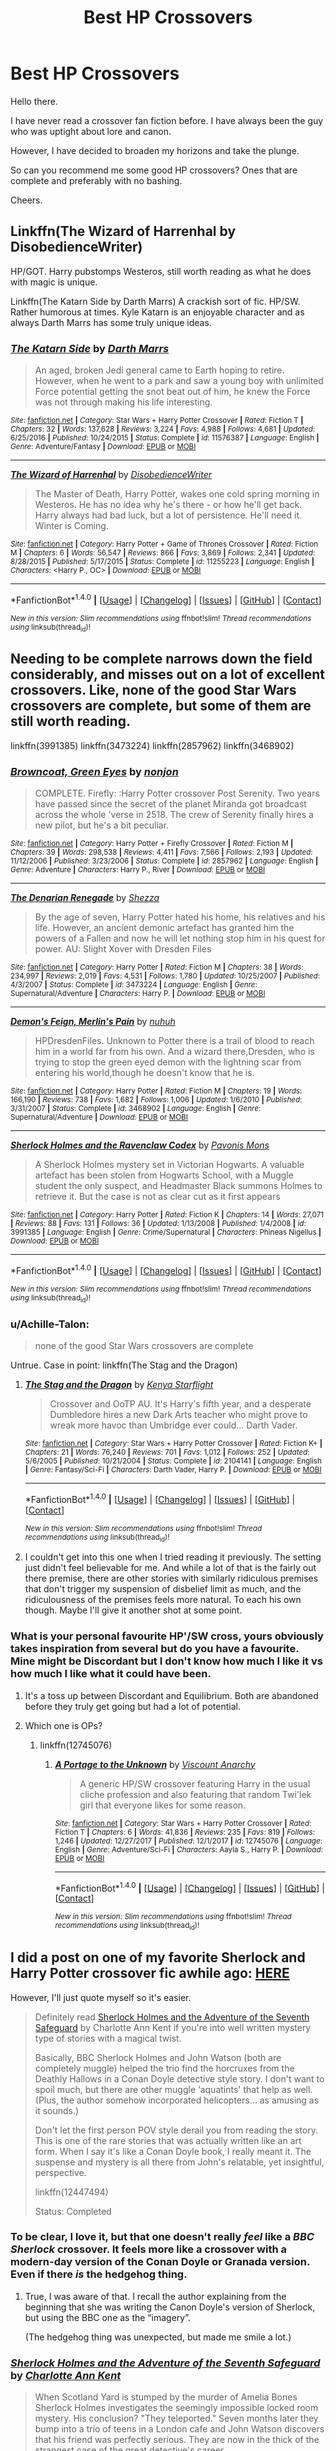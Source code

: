#+TITLE: Best HP Crossovers

* Best HP Crossovers
:PROPERTIES:
:Score: 13
:DateUnix: 1516002122.0
:DateShort: 2018-Jan-15
:END:
Hello there.

I have never read a crossover fan fiction before. I have always been the guy who was uptight about lore and canon.

However, I have decided to broaden my horizons and take the plunge.

So can you recommend me some good HP crossovers? Ones that are complete and preferably with no bashing.

Cheers.


** Linkffn(The Wizard of Harrenhal by DisobedienceWriter)

HP/GOT. Harry pubstomps Westeros, still worth reading as what he does with magic is unique.

Linkffn(The Katarn Side by Darth Marrs) A crackish sort of fic. HP/SW. Rather humorous at times. Kyle Katarn is an enjoyable character and as always Darth Marrs has some truly unique ideas.
:PROPERTIES:
:Author: moomoogoat
:Score: 8
:DateUnix: 1516034355.0
:DateShort: 2018-Jan-15
:END:

*** [[http://www.fanfiction.net/s/11576387/1/][*/The Katarn Side/*]] by [[https://www.fanfiction.net/u/1229909/Darth-Marrs][/Darth Marrs/]]

#+begin_quote
  An aged, broken Jedi general came to Earth hoping to retire. However, when he went to a park and saw a young boy with unlimited Force potential getting the snot beat out of him, he knew the Force was not through making his life interesting.
#+end_quote

^{/Site/: [[http://www.fanfiction.net/][fanfiction.net]] *|* /Category/: Star Wars + Harry Potter Crossover *|* /Rated/: Fiction T *|* /Chapters/: 32 *|* /Words/: 137,628 *|* /Reviews/: 3,224 *|* /Favs/: 4,988 *|* /Follows/: 4,681 *|* /Updated/: 6/25/2016 *|* /Published/: 10/24/2015 *|* /Status/: Complete *|* /id/: 11576387 *|* /Language/: English *|* /Genre/: Adventure/Fantasy *|* /Download/: [[http://www.ff2ebook.com/old/ffn-bot/index.php?id=11576387&source=ff&filetype=epub][EPUB]] or [[http://www.ff2ebook.com/old/ffn-bot/index.php?id=11576387&source=ff&filetype=mobi][MOBI]]}

--------------

[[http://www.fanfiction.net/s/11255223/1/][*/The Wizard of Harrenhal/*]] by [[https://www.fanfiction.net/u/1228238/DisobedienceWriter][/DisobedienceWriter/]]

#+begin_quote
  The Master of Death, Harry Potter, wakes one cold spring morning in Westeros. He has no idea why he's there - or how he'll get back. Harry always had bad luck, but a lot of persistence. He'll need it. Winter is Coming.
#+end_quote

^{/Site/: [[http://www.fanfiction.net/][fanfiction.net]] *|* /Category/: Harry Potter + Game of Thrones Crossover *|* /Rated/: Fiction M *|* /Chapters/: 6 *|* /Words/: 56,547 *|* /Reviews/: 866 *|* /Favs/: 3,869 *|* /Follows/: 2,341 *|* /Updated/: 8/28/2015 *|* /Published/: 5/17/2015 *|* /Status/: Complete *|* /id/: 11255223 *|* /Language/: English *|* /Characters/: <Harry P., OC> *|* /Download/: [[http://www.ff2ebook.com/old/ffn-bot/index.php?id=11255223&source=ff&filetype=epub][EPUB]] or [[http://www.ff2ebook.com/old/ffn-bot/index.php?id=11255223&source=ff&filetype=mobi][MOBI]]}

--------------

*FanfictionBot*^{1.4.0} *|* [[[https://github.com/tusing/reddit-ffn-bot/wiki/Usage][Usage]]] | [[[https://github.com/tusing/reddit-ffn-bot/wiki/Changelog][Changelog]]] | [[[https://github.com/tusing/reddit-ffn-bot/issues/][Issues]]] | [[[https://github.com/tusing/reddit-ffn-bot/][GitHub]]] | [[[https://www.reddit.com/message/compose?to=tusing][Contact]]]

^{/New in this version: Slim recommendations using/ ffnbot!slim! /Thread recommendations using/ linksub(thread_id)!}
:PROPERTIES:
:Author: FanfictionBot
:Score: 2
:DateUnix: 1516034385.0
:DateShort: 2018-Jan-15
:END:


** Needing to be complete narrows down the field considerably, and misses out on a lot of excellent crossovers. Like, none of the good Star Wars crossovers are complete, but some of them are still worth reading.

linkffn(3991385) linkffn(3473224) linkffn(2857962) linkffn(3468902)
:PROPERTIES:
:Author: Lord_Anarchy
:Score: 6
:DateUnix: 1516021054.0
:DateShort: 2018-Jan-15
:END:

*** [[http://www.fanfiction.net/s/2857962/1/][*/Browncoat, Green Eyes/*]] by [[https://www.fanfiction.net/u/649528/nonjon][/nonjon/]]

#+begin_quote
  COMPLETE. Firefly: :Harry Potter crossover Post Serenity. Two years have passed since the secret of the planet Miranda got broadcast across the whole 'verse in 2518. The crew of Serenity finally hires a new pilot, but he's a bit peculiar.
#+end_quote

^{/Site/: [[http://www.fanfiction.net/][fanfiction.net]] *|* /Category/: Harry Potter + Firefly Crossover *|* /Rated/: Fiction M *|* /Chapters/: 39 *|* /Words/: 298,538 *|* /Reviews/: 4,411 *|* /Favs/: 7,566 *|* /Follows/: 2,193 *|* /Updated/: 11/12/2006 *|* /Published/: 3/23/2006 *|* /Status/: Complete *|* /id/: 2857962 *|* /Language/: English *|* /Genre/: Adventure *|* /Characters/: Harry P., River *|* /Download/: [[http://www.ff2ebook.com/old/ffn-bot/index.php?id=2857962&source=ff&filetype=epub][EPUB]] or [[http://www.ff2ebook.com/old/ffn-bot/index.php?id=2857962&source=ff&filetype=mobi][MOBI]]}

--------------

[[http://www.fanfiction.net/s/3473224/1/][*/The Denarian Renegade/*]] by [[https://www.fanfiction.net/u/524094/Shezza][/Shezza/]]

#+begin_quote
  By the age of seven, Harry Potter hated his home, his relatives and his life. However, an ancient demonic artefact has granted him the powers of a Fallen and now he will let nothing stop him in his quest for power. AU: Slight Xover with Dresden Files
#+end_quote

^{/Site/: [[http://www.fanfiction.net/][fanfiction.net]] *|* /Category/: Harry Potter *|* /Rated/: Fiction M *|* /Chapters/: 38 *|* /Words/: 234,997 *|* /Reviews/: 2,019 *|* /Favs/: 4,531 *|* /Follows/: 1,780 *|* /Updated/: 10/25/2007 *|* /Published/: 4/3/2007 *|* /Status/: Complete *|* /id/: 3473224 *|* /Language/: English *|* /Genre/: Supernatural/Adventure *|* /Characters/: Harry P. *|* /Download/: [[http://www.ff2ebook.com/old/ffn-bot/index.php?id=3473224&source=ff&filetype=epub][EPUB]] or [[http://www.ff2ebook.com/old/ffn-bot/index.php?id=3473224&source=ff&filetype=mobi][MOBI]]}

--------------

[[http://www.fanfiction.net/s/3468902/1/][*/Demon's Feign, Merlin's Pain/*]] by [[https://www.fanfiction.net/u/936968/nuhuh][/nuhuh/]]

#+begin_quote
  HPDresdenFiles. Unknown to Potter there is a trail of blood to reach him in a world far from his own. And a wizard there,Dresden, who is trying to stop the green eyed demon with the lightning scar from entering his world,though he doesn't know that he is.
#+end_quote

^{/Site/: [[http://www.fanfiction.net/][fanfiction.net]] *|* /Category/: Harry Potter *|* /Rated/: Fiction M *|* /Chapters/: 19 *|* /Words/: 166,190 *|* /Reviews/: 738 *|* /Favs/: 1,682 *|* /Follows/: 1,006 *|* /Updated/: 1/6/2010 *|* /Published/: 3/31/2007 *|* /Status/: Complete *|* /id/: 3468902 *|* /Language/: English *|* /Genre/: Supernatural/Adventure *|* /Download/: [[http://www.ff2ebook.com/old/ffn-bot/index.php?id=3468902&source=ff&filetype=epub][EPUB]] or [[http://www.ff2ebook.com/old/ffn-bot/index.php?id=3468902&source=ff&filetype=mobi][MOBI]]}

--------------

[[http://www.fanfiction.net/s/3991385/1/][*/Sherlock Holmes and the Ravenclaw Codex/*]] by [[https://www.fanfiction.net/u/1036509/Pavonis-Mons][/Pavonis Mons/]]

#+begin_quote
  A Sherlock Holmes mystery set in Victorian Hogwarts. A valuable artefact has been stolen from Hogwarts School, with a Muggle student the only suspect, and Headmaster Black summons Holmes to retrieve it. But the case is not as clear cut as it first appears
#+end_quote

^{/Site/: [[http://www.fanfiction.net/][fanfiction.net]] *|* /Category/: Harry Potter *|* /Rated/: Fiction K *|* /Chapters/: 14 *|* /Words/: 27,071 *|* /Reviews/: 88 *|* /Favs/: 131 *|* /Follows/: 36 *|* /Updated/: 1/13/2008 *|* /Published/: 1/4/2008 *|* /id/: 3991385 *|* /Language/: English *|* /Genre/: Crime/Supernatural *|* /Characters/: Phineas Nigellus *|* /Download/: [[http://www.ff2ebook.com/old/ffn-bot/index.php?id=3991385&source=ff&filetype=epub][EPUB]] or [[http://www.ff2ebook.com/old/ffn-bot/index.php?id=3991385&source=ff&filetype=mobi][MOBI]]}

--------------

*FanfictionBot*^{1.4.0} *|* [[[https://github.com/tusing/reddit-ffn-bot/wiki/Usage][Usage]]] | [[[https://github.com/tusing/reddit-ffn-bot/wiki/Changelog][Changelog]]] | [[[https://github.com/tusing/reddit-ffn-bot/issues/][Issues]]] | [[[https://github.com/tusing/reddit-ffn-bot/][GitHub]]] | [[[https://www.reddit.com/message/compose?to=tusing][Contact]]]

^{/New in this version: Slim recommendations using/ ffnbot!slim! /Thread recommendations using/ linksub(thread_id)!}
:PROPERTIES:
:Author: FanfictionBot
:Score: 2
:DateUnix: 1516021072.0
:DateShort: 2018-Jan-15
:END:


*** u/Achille-Talon:
#+begin_quote
  none of the good Star Wars crossovers are complete
#+end_quote

Untrue. Case in point: linkffn(The Stag and the Dragon)
:PROPERTIES:
:Author: Achille-Talon
:Score: 2
:DateUnix: 1516033085.0
:DateShort: 2018-Jan-15
:END:

**** [[http://www.fanfiction.net/s/2104141/1/][*/The Stag and the Dragon/*]] by [[https://www.fanfiction.net/u/170713/Kenya-Starflight][/Kenya Starflight/]]

#+begin_quote
  Crossover and OoTP AU. It's Harry's fifth year, and a desperate Dumbledore hires a new Dark Arts teacher who might prove to wreak more havoc than Umbridge ever could... Darth Vader.
#+end_quote

^{/Site/: [[http://www.fanfiction.net/][fanfiction.net]] *|* /Category/: Star Wars + Harry Potter Crossover *|* /Rated/: Fiction K+ *|* /Chapters/: 21 *|* /Words/: 76,240 *|* /Reviews/: 701 *|* /Favs/: 1,012 *|* /Follows/: 252 *|* /Updated/: 5/6/2005 *|* /Published/: 10/21/2004 *|* /Status/: Complete *|* /id/: 2104141 *|* /Language/: English *|* /Genre/: Fantasy/Sci-Fi *|* /Characters/: Darth Vader, Harry P. *|* /Download/: [[http://www.ff2ebook.com/old/ffn-bot/index.php?id=2104141&source=ff&filetype=epub][EPUB]] or [[http://www.ff2ebook.com/old/ffn-bot/index.php?id=2104141&source=ff&filetype=mobi][MOBI]]}

--------------

*FanfictionBot*^{1.4.0} *|* [[[https://github.com/tusing/reddit-ffn-bot/wiki/Usage][Usage]]] | [[[https://github.com/tusing/reddit-ffn-bot/wiki/Changelog][Changelog]]] | [[[https://github.com/tusing/reddit-ffn-bot/issues/][Issues]]] | [[[https://github.com/tusing/reddit-ffn-bot/][GitHub]]] | [[[https://www.reddit.com/message/compose?to=tusing][Contact]]]

^{/New in this version: Slim recommendations using/ ffnbot!slim! /Thread recommendations using/ linksub(thread_id)!}
:PROPERTIES:
:Author: FanfictionBot
:Score: 2
:DateUnix: 1516033106.0
:DateShort: 2018-Jan-15
:END:


**** I couldn't get into this one when I tried reading it previously. The setting just didn't feel believable for me. And while a lot of that is the fairly out there premise, there are other stories with similarly ridiculous premises that don't trigger my suspension of disbelief limit as much, and the ridiculousness of the premises feels more natural. To each his own though. Maybe I'll give it another shot at some point.
:PROPERTIES:
:Author: prism1234
:Score: 1
:DateUnix: 1516086987.0
:DateShort: 2018-Jan-16
:END:


*** What is your personal favourite HP'/SW cross, yours obviously takes inspiration from several but do you have a favourite. Mine might be Discordant but I don't know how much I like it vs how much I like what it could have been.
:PROPERTIES:
:Author: herO_wraith
:Score: 1
:DateUnix: 1516021718.0
:DateShort: 2018-Jan-15
:END:

**** It's a toss up between Discordant and Equilibrium. Both are abandoned before they truly get going but had a lot of potential.
:PROPERTIES:
:Author: Lord_Anarchy
:Score: 1
:DateUnix: 1516022186.0
:DateShort: 2018-Jan-15
:END:


**** Which one is OPs?
:PROPERTIES:
:Author: prism1234
:Score: 1
:DateUnix: 1516087318.0
:DateShort: 2018-Jan-16
:END:

***** linkffn(12745076)
:PROPERTIES:
:Author: herO_wraith
:Score: 1
:DateUnix: 1516119681.0
:DateShort: 2018-Jan-16
:END:

****** [[http://www.fanfiction.net/s/12745076/1/][*/A Portage to the Unknown/*]] by [[https://www.fanfiction.net/u/2125102/Viscount-Anarchy][/Viscount Anarchy/]]

#+begin_quote
  A generic HP/SW crossover featuring Harry in the usual cliche profession and also featuring that random Twi'lek girl that everyone likes for some reason.
#+end_quote

^{/Site/: [[http://www.fanfiction.net/][fanfiction.net]] *|* /Category/: Star Wars + Harry Potter Crossover *|* /Rated/: Fiction T *|* /Chapters/: 6 *|* /Words/: 41,836 *|* /Reviews/: 235 *|* /Favs/: 819 *|* /Follows/: 1,246 *|* /Updated/: 12/27/2017 *|* /Published/: 12/1/2017 *|* /id/: 12745076 *|* /Language/: English *|* /Genre/: Adventure/Sci-Fi *|* /Characters/: Aayla S., Harry P. *|* /Download/: [[http://www.ff2ebook.com/old/ffn-bot/index.php?id=12745076&source=ff&filetype=epub][EPUB]] or [[http://www.ff2ebook.com/old/ffn-bot/index.php?id=12745076&source=ff&filetype=mobi][MOBI]]}

--------------

*FanfictionBot*^{1.4.0} *|* [[[https://github.com/tusing/reddit-ffn-bot/wiki/Usage][Usage]]] | [[[https://github.com/tusing/reddit-ffn-bot/wiki/Changelog][Changelog]]] | [[[https://github.com/tusing/reddit-ffn-bot/issues/][Issues]]] | [[[https://github.com/tusing/reddit-ffn-bot/][GitHub]]] | [[[https://www.reddit.com/message/compose?to=tusing][Contact]]]

^{/New in this version: Slim recommendations using/ ffnbot!slim! /Thread recommendations using/ linksub(thread_id)!}
:PROPERTIES:
:Author: FanfictionBot
:Score: 1
:DateUnix: 1516119723.0
:DateShort: 2018-Jan-16
:END:


** I did a post on one of my favorite Sherlock and Harry Potter crossover fic awhile ago: [[https://www.reddit.com/r/HPfanfiction/comments/7lih75/recommendation_sherlock_holmes_and_the_adventure/][HERE]]

However, I'll just quote myself so it's easier.

#+begin_quote
  Definitely read [[https://www.fanfiction.net/s/12447494/1/Sherlock-Holmes-and-the-Adventure-of-the-Seventh-Safeguard][Sherlock Holmes and the Adventure of the Seventh Safeguard]] by Charlotte Ann Kent if you're into well written mystery type of stories with a magical twist.

  Basically, BBC Sherlock Holmes and John Watson (both are completely muggle) helped the trio find the horcruxes from the Deathly Hallows in a Conan Doyle detective style story. I don't want to spoil much, but there are other muggle ‘aquatints' that help as well. (Plus, the author somehow incorporated helicopters... as amusing as it sounds.)

  Don't let the first person POV style derail you from reading the story. This is one of the rare stories that was actually written like an art form. When I say it's like a Conan Doyle book, I really meant it. The suspense and mystery is all there from John's relatable, yet insightful, perspective.

  linkffn(12447494)

  Status: Completed
#+end_quote
:PROPERTIES:
:Author: FairyRave
:Score: 4
:DateUnix: 1516005993.0
:DateShort: 2018-Jan-15
:END:

*** To be clear, I love it, but that one doesn't really /feel/ like a /BBC Sherlock/ crossover. It feels more like a crossover with a modern-day version of the Conan Doyle or Granada version. Even if there /is/ the hedgehog thing.
:PROPERTIES:
:Author: Achille-Talon
:Score: 2
:DateUnix: 1516033150.0
:DateShort: 2018-Jan-15
:END:

**** True, I was aware of that. I recall the author explaining from the beginning that she was writing the Canon Doyle's version of Sherlock, but using the BBC one as the “imagery”.

(The hedgehog thing was unexpected, but made me smile a lot.)
:PROPERTIES:
:Author: FairyRave
:Score: 1
:DateUnix: 1516037385.0
:DateShort: 2018-Jan-15
:END:


*** [[http://www.fanfiction.net/s/12447494/1/][*/Sherlock Holmes and the Adventure of the Seventh Safeguard/*]] by [[https://www.fanfiction.net/u/7613719/Charlotte-Ann-Kent][/Charlotte Ann Kent/]]

#+begin_quote
  When Scotland Yard is stumped by the murder of Amelia Bones Sherlock Holmes investigates the seemingly impossible locked room mystery. His conclusion? "They teleported." Seven months later they bump into a trio of teens in a London cafe and John Watson discovers that his friend was perfectly serious. They are now in the thick of the strangest case of the great detective's career.
#+end_quote

^{/Site/: [[http://www.fanfiction.net/][fanfiction.net]] *|* /Category/: Harry Potter + Sherlock Crossover *|* /Rated/: Fiction K+ *|* /Chapters/: 17 *|* /Words/: 83,911 *|* /Reviews/: 117 *|* /Favs/: 206 *|* /Follows/: 215 *|* /Updated/: 8/12/2017 *|* /Published/: 4/14/2017 *|* /Status/: Complete *|* /id/: 12447494 *|* /Language/: English *|* /Genre/: Adventure/Mystery *|* /Characters/: Harry P., Hermione G., Sherlock H., John W. *|* /Download/: [[http://www.ff2ebook.com/old/ffn-bot/index.php?id=12447494&source=ff&filetype=epub][EPUB]] or [[http://www.ff2ebook.com/old/ffn-bot/index.php?id=12447494&source=ff&filetype=mobi][MOBI]]}

--------------

*FanfictionBot*^{1.4.0} *|* [[[https://github.com/tusing/reddit-ffn-bot/wiki/Usage][Usage]]] | [[[https://github.com/tusing/reddit-ffn-bot/wiki/Changelog][Changelog]]] | [[[https://github.com/tusing/reddit-ffn-bot/issues/][Issues]]] | [[[https://github.com/tusing/reddit-ffn-bot/][GitHub]]] | [[[https://www.reddit.com/message/compose?to=tusing][Contact]]]

^{/New in this version: Slim recommendations using/ ffnbot!slim! /Thread recommendations using/ linksub(thread_id)!}
:PROPERTIES:
:Author: FanfictionBot
:Score: 2
:DateUnix: 1516006018.0
:DateShort: 2018-Jan-15
:END:


** linkffn(I Still Haven't Found What I'm Looking For)

linkffn(A World Unseen: Vol I; A World Unseen: Vol II)
:PROPERTIES:
:Author: Jahoan
:Score: 3
:DateUnix: 1516035832.0
:DateShort: 2018-Jan-15
:END:

*** [[http://www.fanfiction.net/s/12598504/1/][*/A World Unseen: Vol I/*]] by [[https://www.fanfiction.net/u/5869493/Jahoan][/Jahoan/]]

#+begin_quote
  There was no way Lily Potter would let her son anywhere near her sister, so she told Dumbledore about her cousin in America. After Halloween 1981, the Fentons gain another son. Disclaimer: I do not own Harry Potter or Danny Phantom and related media.
#+end_quote

^{/Site/: [[http://www.fanfiction.net/][fanfiction.net]] *|* /Category/: Harry Potter + Danny Phantom Crossover *|* /Rated/: Fiction T *|* /Chapters/: 22 *|* /Words/: 61,752 *|* /Reviews/: 75 *|* /Favs/: 154 *|* /Follows/: 172 *|* /Updated/: 11/17/2017 *|* /Published/: 8/2/2017 *|* /Status/: Complete *|* /id/: 12598504 *|* /Language/: English *|* /Genre/: Adventure *|* /Characters/: Harry P., Danny F. *|* /Download/: [[http://www.ff2ebook.com/old/ffn-bot/index.php?id=12598504&source=ff&filetype=epub][EPUB]] or [[http://www.ff2ebook.com/old/ffn-bot/index.php?id=12598504&source=ff&filetype=mobi][MOBI]]}

--------------

[[http://www.fanfiction.net/s/11157943/1/][*/I Still Haven't Found What I'm Looking For/*]] by [[https://www.fanfiction.net/u/4404355/kathryn518][/kathryn518/]]

#+begin_quote
  Ahsoka Tano left the Jedi Order, walking away after their betrayal. She did not consider the consequences of what her actions might bring, or the danger she might be in. A chance run in with a single irreverent, and possibly crazy, person in a bar changes the course of fate for an entire galaxy.
#+end_quote

^{/Site/: [[http://www.fanfiction.net/][fanfiction.net]] *|* /Category/: Star Wars + Harry Potter Crossover *|* /Rated/: Fiction M *|* /Chapters/: 16 *|* /Words/: 344,480 *|* /Reviews/: 4,888 *|* /Favs/: 11,179 *|* /Follows/: 12,816 *|* /Updated/: 9/17/2017 *|* /Published/: 4/2/2015 *|* /id/: 11157943 *|* /Language/: English *|* /Genre/: Adventure/Romance *|* /Characters/: Aayla S., Ahsoka T., Harry P. *|* /Download/: [[http://www.ff2ebook.com/old/ffn-bot/index.php?id=11157943&source=ff&filetype=epub][EPUB]] or [[http://www.ff2ebook.com/old/ffn-bot/index.php?id=11157943&source=ff&filetype=mobi][MOBI]]}

--------------

[[http://www.fanfiction.net/s/12728491/1/][*/A World Unseen: Vol II/*]] by [[https://www.fanfiction.net/u/5869493/Jahoan][/Jahoan/]]

#+begin_quote
  A Wraith banished and a Basilisk tamed, Harry and Danny have survived two years at Hogwarts so far, but going into third year, secrets will be uncovered, secrets that will change everything people know. Meanwhile, an old enemy prepares to make his move.
#+end_quote

^{/Site/: [[http://www.fanfiction.net/][fanfiction.net]] *|* /Category/: Harry Potter + Danny Phantom Crossover *|* /Rated/: Fiction T *|* /Chapters/: 6 *|* /Words/: 19,215 *|* /Reviews/: 25 *|* /Favs/: 56 *|* /Follows/: 87 *|* /Updated/: 12/21/2017 *|* /Published/: 11/17/2017 *|* /id/: 12728491 *|* /Language/: English *|* /Genre/: Supernatural *|* /Characters/: Harry P., Salazar S., Danny F. *|* /Download/: [[http://www.ff2ebook.com/old/ffn-bot/index.php?id=12728491&source=ff&filetype=epub][EPUB]] or [[http://www.ff2ebook.com/old/ffn-bot/index.php?id=12728491&source=ff&filetype=mobi][MOBI]]}

--------------

*FanfictionBot*^{1.4.0} *|* [[[https://github.com/tusing/reddit-ffn-bot/wiki/Usage][Usage]]] | [[[https://github.com/tusing/reddit-ffn-bot/wiki/Changelog][Changelog]]] | [[[https://github.com/tusing/reddit-ffn-bot/issues/][Issues]]] | [[[https://github.com/tusing/reddit-ffn-bot/][GitHub]]] | [[[https://www.reddit.com/message/compose?to=tusing][Contact]]]

^{/New in this version: Slim recommendations using/ ffnbot!slim! /Thread recommendations using/ linksub(thread_id)!}
:PROPERTIES:
:Author: FanfictionBot
:Score: 1
:DateUnix: 1516035837.0
:DateShort: 2018-Jan-15
:END:


** [[https://www.fanfiction.net/s/11230962/1/Son-of-the-archer][Son of the archer]] by Melancholy's Sunshine is a HP and MCU crossover which really give Ron and Clint more character development. linkffn(11230962) Status: Complete

Sequel: [[https://www.fanfiction.net/s/11884262/1/Son-of-the-archer-and-The-Boy-Who-Lived][Son of the archer and The Boy Who Lived]] linkffn(11884262) Status: Complete

Third Book (Threequel?): [[https://www.fanfiction.net/s/12796500/1/Son-of-the-Archer-and-The-Year-of-the-Egos][Son of the Archer and The Year of the Egos]] linkffn(12796500) Status: Ongoing
:PROPERTIES:
:Author: FairyRave
:Score: 2
:DateUnix: 1516005691.0
:DateShort: 2018-Jan-15
:END:

*** [[http://www.fanfiction.net/s/11884262/1/][*/Son of the archer and The Boy Who Lived/*]] by [[https://www.fanfiction.net/u/2883613/Melancholy-s-Sunshine][/Melancholy's Sunshine/]]

#+begin_quote
  Second in Son of the Archer series. Ron is off on his own "quest" for the first time away from his adoptive father Clint Barton where he meets the famed Harry Potter and takes the first steps on a wild journey of magic, chaos and a dark lord. Main characters include Weasleys, Ron, Hermione, Neville, Harry and Clint.
#+end_quote

^{/Site/: [[http://www.fanfiction.net/][fanfiction.net]] *|* /Category/: Harry Potter + Avengers Crossover *|* /Rated/: Fiction T *|* /Chapters/: 35 *|* /Words/: 77,190 *|* /Reviews/: 376 *|* /Favs/: 371 *|* /Follows/: 540 *|* /Updated/: 1/11 *|* /Published/: 4/7/2016 *|* /Status/: Complete *|* /id/: 11884262 *|* /Language/: English *|* /Genre/: Friendship/Family *|* /Characters/: Harry P., Ron W., Hermione G., Hawkeye/Clint B. *|* /Download/: [[http://www.ff2ebook.com/old/ffn-bot/index.php?id=11884262&source=ff&filetype=epub][EPUB]] or [[http://www.ff2ebook.com/old/ffn-bot/index.php?id=11884262&source=ff&filetype=mobi][MOBI]]}

--------------

[[http://www.fanfiction.net/s/11230962/1/][*/Son of the archer/*]] by [[https://www.fanfiction.net/u/2883613/Melancholy-s-Sunshine][/Melancholy's Sunshine/]]

#+begin_quote
  Clint saves a kid and grows attached to the little guy. But he knows he should bring him back to his family. Can he find them? Will he even want too?
#+end_quote

^{/Site/: [[http://www.fanfiction.net/][fanfiction.net]] *|* /Category/: Harry Potter + Avengers Crossover *|* /Rated/: Fiction T *|* /Chapters/: 28 *|* /Words/: 71,314 *|* /Reviews/: 605 *|* /Favs/: 757 *|* /Follows/: 809 *|* /Updated/: 4/7/2016 *|* /Published/: 5/5/2015 *|* /Status/: Complete *|* /id/: 11230962 *|* /Language/: English *|* /Genre/: Family/Drama *|* /Characters/: Ron W., Hawkeye/Clint B. *|* /Download/: [[http://www.ff2ebook.com/old/ffn-bot/index.php?id=11230962&source=ff&filetype=epub][EPUB]] or [[http://www.ff2ebook.com/old/ffn-bot/index.php?id=11230962&source=ff&filetype=mobi][MOBI]]}

--------------

*FanfictionBot*^{1.4.0} *|* [[[https://github.com/tusing/reddit-ffn-bot/wiki/Usage][Usage]]] | [[[https://github.com/tusing/reddit-ffn-bot/wiki/Changelog][Changelog]]] | [[[https://github.com/tusing/reddit-ffn-bot/issues/][Issues]]] | [[[https://github.com/tusing/reddit-ffn-bot/][GitHub]]] | [[[https://www.reddit.com/message/compose?to=tusing][Contact]]]

^{/New in this version: Slim recommendations using/ ffnbot!slim! /Thread recommendations using/ linksub(thread_id)!}
:PROPERTIES:
:Author: FanfictionBot
:Score: 1
:DateUnix: 1516005704.0
:DateShort: 2018-Jan-15
:END:


** This Harry Potter/Avengers one is really nice, but it's far from complete, the author updates weekly.

linkffn(12307781)
:PROPERTIES:
:Author: AceTrainer2712
:Score: 2
:DateUnix: 1516042628.0
:DateShort: 2018-Jan-15
:END:

*** [[http://www.fanfiction.net/s/12307781/1/][*/Heroes Assemble!/*]] by [[https://www.fanfiction.net/u/5643202/Stargon1][/Stargon1/]]

#+begin_quote
  After five years travelling the world, Harry Potter has landed in New York. He figures that there's no better place than the city that never sleeps to settle in and forge a new life. If only the heroes, villains, aliens and spies had received the message. Begins just before the Avengers movie and continues through the MCU. Expect a long story with some extra faces along the way.
#+end_quote

^{/Site/: [[http://www.fanfiction.net/][fanfiction.net]] *|* /Category/: Harry Potter + Avengers Crossover *|* /Rated/: Fiction T *|* /Chapters/: 48 *|* /Words/: 202,789 *|* /Reviews/: 3,784 *|* /Favs/: 7,037 *|* /Follows/: 9,291 *|* /Updated/: 1/3 *|* /Published/: 1/4/2017 *|* /id/: 12307781 *|* /Language/: English *|* /Genre/: Adventure *|* /Characters/: Harry P. *|* /Download/: [[http://www.ff2ebook.com/old/ffn-bot/index.php?id=12307781&source=ff&filetype=epub][EPUB]] or [[http://www.ff2ebook.com/old/ffn-bot/index.php?id=12307781&source=ff&filetype=mobi][MOBI]]}

--------------

*FanfictionBot*^{1.4.0} *|* [[[https://github.com/tusing/reddit-ffn-bot/wiki/Usage][Usage]]] | [[[https://github.com/tusing/reddit-ffn-bot/wiki/Changelog][Changelog]]] | [[[https://github.com/tusing/reddit-ffn-bot/issues/][Issues]]] | [[[https://github.com/tusing/reddit-ffn-bot/][GitHub]]] | [[[https://www.reddit.com/message/compose?to=tusing][Contact]]]

^{/New in this version: Slim recommendations using/ ffnbot!slim! /Thread recommendations using/ linksub(thread_id)!}
:PROPERTIES:
:Author: FanfictionBot
:Score: 1
:DateUnix: 1516042646.0
:DateShort: 2018-Jan-15
:END:


** [[https://www.fanfiction.net/s/11027086/1/The-Power-He-Knows-Not][/The Power He Knows Not/]] by Steelbadger is a pretty good HP/Lord of the Rings crossover. The same author has an even /better/ HP/LotR work in progress, but updates are sadly rather infrequent these days.

Most of the best HP/Star Wars fics are still incomplete, but I think that [[https://www.fanfiction.net/s/11576387/1/The-Katarn-Side][/The Katarn Side/]] by Darth Marrs is probably the best completed one out there.

linkffn([[https://www.fanfiction.net/s/11027086/1/The-Power-He-Knows-Not]]) linkffn([[https://www.fanfiction.net/s/11576387/1/The-Katarn-Side]])
:PROPERTIES:
:Author: Raven3182
:Score: 2
:DateUnix: 1516048053.0
:DateShort: 2018-Jan-15
:END:

*** [[http://www.fanfiction.net/s/11576387/1/][*/The Katarn Side/*]] by [[https://www.fanfiction.net/u/1229909/Darth-Marrs][/Darth Marrs/]]

#+begin_quote
  An aged, broken Jedi general came to Earth hoping to retire. However, when he went to a park and saw a young boy with unlimited Force potential getting the snot beat out of him, he knew the Force was not through making his life interesting.
#+end_quote

^{/Site/: [[http://www.fanfiction.net/][fanfiction.net]] *|* /Category/: Star Wars + Harry Potter Crossover *|* /Rated/: Fiction T *|* /Chapters/: 32 *|* /Words/: 137,628 *|* /Reviews/: 3,224 *|* /Favs/: 4,988 *|* /Follows/: 4,681 *|* /Updated/: 6/25/2016 *|* /Published/: 10/24/2015 *|* /Status/: Complete *|* /id/: 11576387 *|* /Language/: English *|* /Genre/: Adventure/Fantasy *|* /Download/: [[http://www.ff2ebook.com/old/ffn-bot/index.php?id=11576387&source=ff&filetype=epub][EPUB]] or [[http://www.ff2ebook.com/old/ffn-bot/index.php?id=11576387&source=ff&filetype=mobi][MOBI]]}

--------------

[[http://www.fanfiction.net/s/11027086/1/][*/The Power He Knows Not/*]] by [[https://www.fanfiction.net/u/5291694/Steelbadger][/Steelbadger/]]

#+begin_quote
  A decade ago Harry Potter found himself in a beautiful and pristine land. After giving up hope of finding his friends he settled upon the wide plains below the mountains. Peaceful years pass before a Ranger brings an army to his door and he feels compelled once again to fight. Perhaps there is more to be found here than solitude alone. Harry/Éowyn.
#+end_quote

^{/Site/: [[http://www.fanfiction.net/][fanfiction.net]] *|* /Category/: Harry Potter + Lord of the Rings Crossover *|* /Rated/: Fiction T *|* /Chapters/: 11 *|* /Words/: 68,753 *|* /Reviews/: 789 *|* /Favs/: 4,026 *|* /Follows/: 2,215 *|* /Updated/: 2/27/2015 *|* /Published/: 2/6/2015 *|* /Status/: Complete *|* /id/: 11027086 *|* /Language/: English *|* /Genre/: Adventure/Romance *|* /Characters/: <Harry P., Eowyn> *|* /Download/: [[http://www.ff2ebook.com/old/ffn-bot/index.php?id=11027086&source=ff&filetype=epub][EPUB]] or [[http://www.ff2ebook.com/old/ffn-bot/index.php?id=11027086&source=ff&filetype=mobi][MOBI]]}

--------------

*FanfictionBot*^{1.4.0} *|* [[[https://github.com/tusing/reddit-ffn-bot/wiki/Usage][Usage]]] | [[[https://github.com/tusing/reddit-ffn-bot/wiki/Changelog][Changelog]]] | [[[https://github.com/tusing/reddit-ffn-bot/issues/][Issues]]] | [[[https://github.com/tusing/reddit-ffn-bot/][GitHub]]] | [[[https://www.reddit.com/message/compose?to=tusing][Contact]]]

^{/New in this version: Slim recommendations using/ ffnbot!slim! /Thread recommendations using/ linksub(thread_id)!}
:PROPERTIES:
:Author: FanfictionBot
:Score: 1
:DateUnix: 1516048062.0
:DateShort: 2018-Jan-15
:END:


** if you are familiar with the basic concept of His Dark Materials by Philip Pullman i recommend this one linkffn(7852250)
:PROPERTIES:
:Author: natus92
:Score: 4
:DateUnix: 1516013657.0
:DateShort: 2018-Jan-15
:END:

*** [[http://www.fanfiction.net/s/7852250/1/][*/The Hare and the Phoenix/*]] by [[https://www.fanfiction.net/u/1965222/Callicokitten][/Callicokitten/]]

#+begin_quote
  When Draco meets Harry he knows he's met someone special, it just takes a while and a war for him to realise why. Drarry.
#+end_quote

^{/Site/: [[http://www.fanfiction.net/][fanfiction.net]] *|* /Category/: Harry Potter + His Dark Materials Crossover *|* /Rated/: Fiction T *|* /Chapters/: 5 *|* /Words/: 10,697 *|* /Reviews/: 24 *|* /Favs/: 126 *|* /Follows/: 71 *|* /Updated/: 11/18/2012 *|* /Published/: 2/19/2012 *|* /Status/: Complete *|* /id/: 7852250 *|* /Language/: English *|* /Genre/: Angst/Romance *|* /Characters/: Draco M. *|* /Download/: [[http://www.ff2ebook.com/old/ffn-bot/index.php?id=7852250&source=ff&filetype=epub][EPUB]] or [[http://www.ff2ebook.com/old/ffn-bot/index.php?id=7852250&source=ff&filetype=mobi][MOBI]]}

--------------

*FanfictionBot*^{1.4.0} *|* [[[https://github.com/tusing/reddit-ffn-bot/wiki/Usage][Usage]]] | [[[https://github.com/tusing/reddit-ffn-bot/wiki/Changelog][Changelog]]] | [[[https://github.com/tusing/reddit-ffn-bot/issues/][Issues]]] | [[[https://github.com/tusing/reddit-ffn-bot/][GitHub]]] | [[[https://www.reddit.com/message/compose?to=tusing][Contact]]]

^{/New in this version: Slim recommendations using/ ffnbot!slim! /Thread recommendations using/ linksub(thread_id)!}
:PROPERTIES:
:Author: FanfictionBot
:Score: 2
:DateUnix: 1516013663.0
:DateShort: 2018-Jan-15
:END:


*** i dont really like the summary though, i cant remember any kissing scenes or something similar and after the war harry still married Ginny. This fic is the only one which made me sympathize with Draco
:PROPERTIES:
:Author: natus92
:Score: 1
:DateUnix: 1516013882.0
:DateShort: 2018-Jan-15
:END:


** linkffn(Harry Potter and the Master's Ball)
:PROPERTIES:
:Author: UnusualOutlet
:Score: 1
:DateUnix: 1516108694.0
:DateShort: 2018-Jan-16
:END:

*** [[http://www.fanfiction.net/s/9305868/1/][*/Harry Potter and the Master's Ball/*]] by [[https://www.fanfiction.net/u/464973/Mr-Chaos][/Mr. Chaos/]]

#+begin_quote
  Welcome to the Avalon Region. Here, children go to Hogwarts, the premiere school for inspiring trainers, where they learn how to train Pokemon. This year promises to be special, for Harry Potter, the destroyer of Voldemort, is coming to take his place among the future trainers and begin his Pokemon Journey. Book 1 in the Harry Potter: Pokemon Master series.
#+end_quote

^{/Site/: [[http://www.fanfiction.net/][fanfiction.net]] *|* /Category/: Pokémon + Harry Potter Crossover *|* /Rated/: Fiction K+ *|* /Chapters/: 21 *|* /Words/: 88,119 *|* /Reviews/: 529 *|* /Favs/: 1,053 *|* /Follows/: 475 *|* /Updated/: 8/18/2013 *|* /Published/: 5/18/2013 *|* /Status/: Complete *|* /id/: 9305868 *|* /Language/: English *|* /Genre/: Adventure *|* /Characters/: Harry P. *|* /Download/: [[http://www.ff2ebook.com/old/ffn-bot/index.php?id=9305868&source=ff&filetype=epub][EPUB]] or [[http://www.ff2ebook.com/old/ffn-bot/index.php?id=9305868&source=ff&filetype=mobi][MOBI]]}

--------------

*FanfictionBot*^{1.4.0} *|* [[[https://github.com/tusing/reddit-ffn-bot/wiki/Usage][Usage]]] | [[[https://github.com/tusing/reddit-ffn-bot/wiki/Changelog][Changelog]]] | [[[https://github.com/tusing/reddit-ffn-bot/issues/][Issues]]] | [[[https://github.com/tusing/reddit-ffn-bot/][GitHub]]] | [[[https://www.reddit.com/message/compose?to=tusing][Contact]]]

^{/New in this version: Slim recommendations using/ ffnbot!slim! /Thread recommendations using/ linksub(thread_id)!}
:PROPERTIES:
:Author: FanfictionBot
:Score: 1
:DateUnix: 1516108715.0
:DateShort: 2018-Jan-16
:END:
